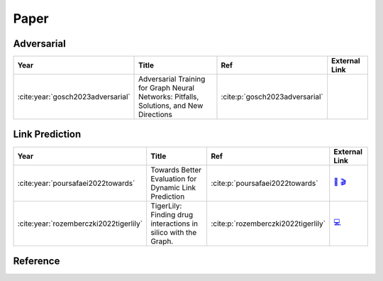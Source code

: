 Paper
=====

Adversarial
-----------
.. list-table::
   :widths: 10 60 15 15
   :header-rows: 1

   * - Year 
     - Title
     - Ref
     - External Link
   * - :cite:year:`gosch2023adversarial`
     - Adversarial Training for Graph Neural Networks: Pitfalls, Solutions, and New Directions 
     - :cite:p:`gosch2023adversarial`
     - 

Link Prediction
----------------

.. list-table::
   :widths: 10 60 15 15
   :header-rows: 1

   * - Year 
     - Title
     - Ref
     - External Link
   * - :cite:year:`poursafaei2022towards`
     - Towards Better Evaluation for Dynamic Link Prediction
     - :cite:p:`poursafaei2022towards`
     - `📄 <https://openreview.net/forum?id=1GVpwr2Tfdg>`_ `🎬 <https://youtu.be/nGBP_JjKGQI?si=gIHN4FT2ZvCJJjXL>`_
   * - :cite:year:`rozemberczki2022tigerlily`
     - TigerLily: Finding drug interactions in silico with the Graph.
     - :cite:p:`rozemberczki2022tigerlily`
     - `💻 <https://github.com/benedekrozemberczki/tigerlily>`_

Reference
---------
.. bibliography::
    :filter: docname in docnames